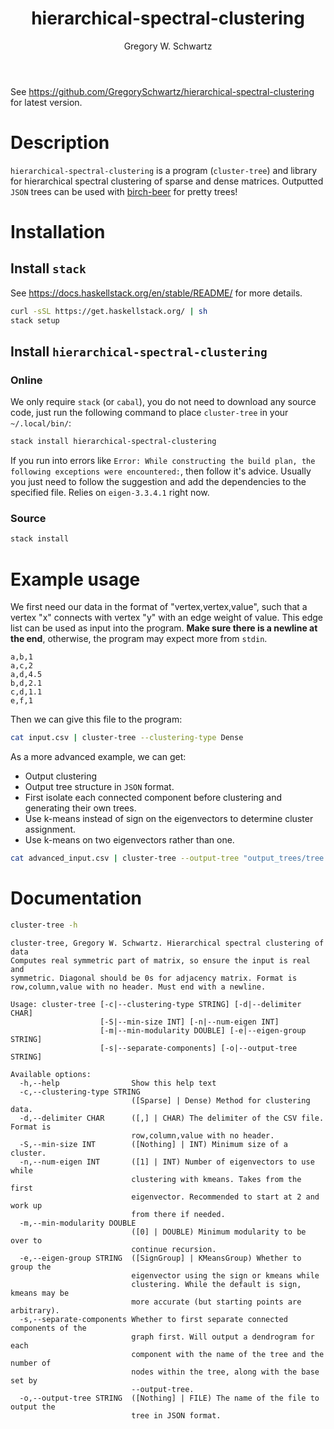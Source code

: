 #+TITLE: hierarchical-spectral-clustering
#+AUTHOR: Gregory W. Schwartz

See [[https://github.com/GregorySchwartz/hierarchical-spectral-clustering]] for
latest version.

* Description

=hierarchical-spectral-clustering= is a program (=cluster-tree=) and library for
hierarchical spectral clustering of sparse and dense matrices. Outputted =JSON=
trees can be used with [[http://github.com/GregorySchwartz/birch-beer#readme][birch-beer]] for pretty trees!

* Installation

** Install =stack=

See [[https://docs.haskellstack.org/en/stable/README/]] for more details.

#+BEGIN_SRC sh
curl -sSL https://get.haskellstack.org/ | sh
stack setup
#+END_SRC

** Install =hierarchical-spectral-clustering=

*** Online

We only require =stack= (or =cabal=), you do not need to download any source
code, just run the following command to place =cluster-tree= in your
=~/.local/bin/=:

#+BEGIN_SRC sh
stack install hierarchical-spectral-clustering
#+END_SRC

If you run into errors like =Error: While constructing the build plan, the
following exceptions were encountered:=, then follow it's advice. Usually you
just need to follow the suggestion and add the dependencies to the specified
file. Relies on =eigen-3.3.4.1= right now.

*** Source

#+BEGIN_SRC sh
stack install
#+END_SRC

* Example usage

We first need our data in the format of "vertex,vertex,value", such that a
vertex "x" connects with vertex "y" with an edge weight of value. This edge list
can be used as input into the program. *Make sure there is a newline at the
end*, otherwise, the program may expect more from =stdin=.

#+NAME: exampleEdgeList
#+BEGIN_EXAMPLE
a,b,1
a,c,2
a,d,4.5
b,d,2.1
c,d,1.1
e,f,1
#+END_EXAMPLE

Then we can give this file to the program:

#+HEADER: :var input=exampleEdgeList
#+HEADER: :exports both
#+BEGIN_SRC sh
cat input.csv | cluster-tree --clustering-type Dense
#+END_SRC

#+RESULTS:
| item | cluster |
| a    |       1 |
| b    |       1 |
| c    |       1 |
| d    |       1 |
| e    |       2 |
| f    |       2 |

As a more advanced example, we can get:

- Output clustering
- Output tree structure in =JSON= format.
- First isolate each connected component before clustering and generating their
  own trees.
- Use k-means instead of sign on the eigenvectors to determine cluster assignment.
- Use k-means on two eigenvectors rather than one.

#+BEGIN_SRC sh
cat advanced_input.csv | cluster-tree --output-tree "output_trees/tree.json" --clustering-type Dense --eigen-group KMeansGroup --num-eigen 2 --separate-components > "clusters.csv"
#+END_SRC

* Documentation

#+HEADER: :results verbatim
#+BEGIN_SRC sh
cluster-tree -h
#+END_SRC

#+begin_example
cluster-tree, Gregory W. Schwartz. Hierarchical spectral clustering of data
Computes real symmetric part of matrix, so ensure the input is real and
symmetric. Diagonal should be 0s for adjacency matrix. Format is
row,column,value with no header. Must end with a newline.

Usage: cluster-tree [-c|--clustering-type STRING] [-d|--delimiter CHAR]
                    [-S|--min-size INT] [-n|--num-eigen INT]
                    [-m|--min-modularity DOUBLE] [-e|--eigen-group STRING]
                    [-s|--separate-components] [-o|--output-tree STRING]

Available options:
  -h,--help                Show this help text
  -c,--clustering-type STRING
                           ([Sparse] | Dense) Method for clustering data.
  -d,--delimiter CHAR      ([,] | CHAR) The delimiter of the CSV file. Format is
                           row,column,value with no header.
  -S,--min-size INT        ([Nothing] | INT) Minimum size of a cluster.
  -n,--num-eigen INT       ([1] | INT) Number of eigenvectors to use while
                           clustering with kmeans. Takes from the first
                           eigenvector. Recommended to start at 2 and work up
                           from there if needed.
  -m,--min-modularity DOUBLE
                           ([0] | DOUBLE) Minimum modularity to be over to
                           continue recursion.
  -e,--eigen-group STRING  ([SignGroup] | KMeansGroup) Whether to group the
                           eigenvector using the sign or kmeans while
                           clustering. While the default is sign, kmeans may be
                           more accurate (but starting points are arbitrary).
  -s,--separate-components Whether to first separate connected components of the
                           graph first. Will output a dendrogram for each
                           component with the name of the tree and the number of
                           nodes within the tree, along with the base set by
                           --output-tree.
  -o,--output-tree STRING  ([Nothing] | FILE) The name of the file to output the
                           tree in JSON format.
#+end_example

